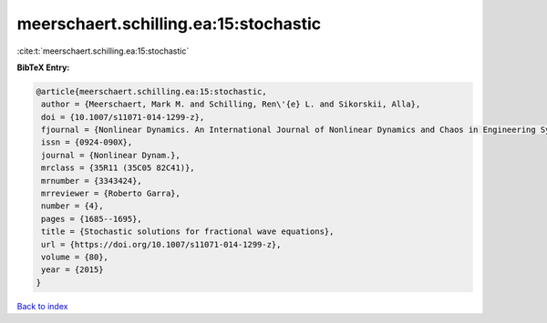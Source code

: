meerschaert.schilling.ea:15:stochastic
======================================

:cite:t:`meerschaert.schilling.ea:15:stochastic`

**BibTeX Entry:**

.. code-block:: bibtex

   @article{meerschaert.schilling.ea:15:stochastic,
    author = {Meerschaert, Mark M. and Schilling, Ren\'{e} L. and Sikorskii, Alla},
    doi = {10.1007/s11071-014-1299-z},
    fjournal = {Nonlinear Dynamics. An International Journal of Nonlinear Dynamics and Chaos in Engineering Systems},
    issn = {0924-090X},
    journal = {Nonlinear Dynam.},
    mrclass = {35R11 (35C05 82C41)},
    mrnumber = {3343424},
    mrreviewer = {Roberto Garra},
    number = {4},
    pages = {1685--1695},
    title = {Stochastic solutions for fractional wave equations},
    url = {https://doi.org/10.1007/s11071-014-1299-z},
    volume = {80},
    year = {2015}
   }

`Back to index <../By-Cite-Keys.rst>`_

